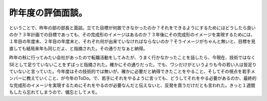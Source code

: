 昨年度の評価面談。
==================

ということで、昨年の部の部長と面談。立てた目標が何故できなかったのか？それをできるようにするためにはどうしたら良いのか？３年計画での目標であっても、その完成形のイメージはあるのか？３年後にその完成形のイメージを実現するためには、１年目の年度末、２年目の年度末と、それぞれ何が出来ていなければならないのか？そうイメージがちゃんと無いと、目標を見直しても結局来年も同じだよ、と指摘された。その通りだなぁと納得。

昨年の秋に行ってみたい会社があったので転職活動をしてみたが、うまく行かなかったことを話したら、今現在、技術ではなくSEとして足りていないことをずばっと指摘された。確かにその通りだった。でも、ワシだけがというよりも今の若い人は皆足りていないと言っていた。今年度はその技術的では無いが、確かに必要だと納得できたことをやること、そしてその視点を若手メンバーに教えていくこと、が今年のToDo。で、若手にそれをやるように言っても、どうしてそれをやる必要があるのか、最終的な完成形のイメージを実現するためにそれをやるのが必要なんだと伝えないと、反発を買うだけだとも言われた。きっと１週間もしたら忘れてしまうので、備忘としてメモ。






.. author:: default
.. categories:: work
.. tags::
.. comments::
